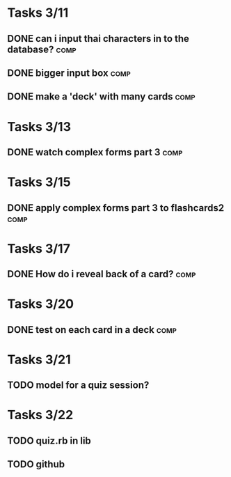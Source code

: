 * Tasks 3/11
** DONE can i input thai characters in to the database?		       :comp:
** DONE bigger input box					       :comp:
** DONE make a 'deck' with many cards				       :comp:
* Tasks 3/13
** DONE watch complex forms part 3				       :comp:
* Tasks 3/15
** DONE apply complex forms part 3 to flashcards2		       :comp:
* Tasks 3/17
** DONE How do i reveal back of a card?				       :comp:
* Tasks 3/20
** DONE test on each card in a deck				       :comp:
* Tasks 3/21
** TODO model for a quiz session?
* Tasks 3/22
** TODO quiz.rb in lib
** TODO github


